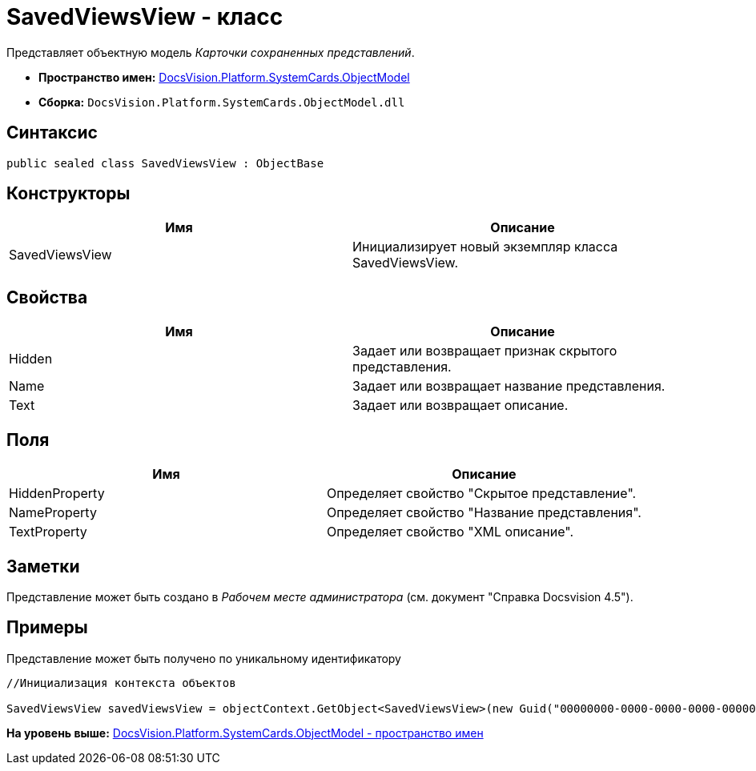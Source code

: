 = SavedViewsView - класс

Представляет объектную модель [.dfn .term]_Карточки сохраненных представлений_.

* [.keyword]*Пространство имен:* xref:ObjectModel_NS.adoc[DocsVision.Platform.SystemCards.ObjectModel]
* [.keyword]*Сборка:* [.ph .filepath]`DocsVision.Platform.SystemCards.ObjectModel.dll`

== Синтаксис

[source,pre,codeblock,language-csharp]
----
public sealed class SavedViewsView : ObjectBase
----

== Конструкторы

[cols=",",options="header",]
|===
|Имя |Описание
|SavedViewsView |Инициализирует новый экземпляр класса SavedViewsView.
|===

== Свойства

[cols=",",options="header",]
|===
|Имя |Описание
|Hidden |Задает или возвращает признак скрытого представления.
|Name |Задает или возвращает название представления.
|Text |Задает или возвращает описание.
|===

== Поля

[cols=",",options="header",]
|===
|Имя |Описание
|HiddenProperty |Определяет свойство "Скрытое представление".
|NameProperty |Определяет свойство "Название представления".
|TextProperty |Определяет свойство "XML описание".
|===

== Заметки

Представление может быть создано в [.dfn .term]_Рабочем месте администратора_ (см. документ "Справка Docsvision 4.5").

== Примеры

Представление может быть получено по уникальному идентификатору

[source,pre,codeblock,language-csharp]
----
//Инициализация контекста объектов
            
SavedViewsView savedViewsView = objectContext.GetObject<SavedViewsView>(new Guid("00000000-0000-0000-0000-000000000000"));
----

*На уровень выше:* xref:../../../../../api/DocsVision/Platform/SystemCards/ObjectModel/ObjectModel_NS.adoc[DocsVision.Platform.SystemCards.ObjectModel - пространство имен]
